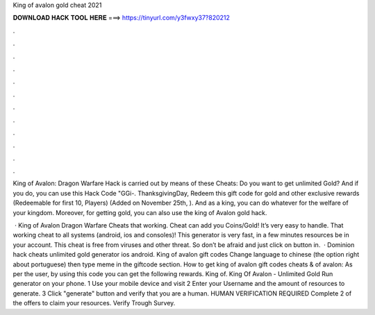 King of avalon gold cheat 2021



𝐃𝐎𝐖𝐍𝐋𝐎𝐀𝐃 𝐇𝐀𝐂𝐊 𝐓𝐎𝐎𝐋 𝐇𝐄𝐑𝐄 ===> https://tinyurl.com/y3fwxy37?820212



.



.



.



.



.



.



.



.



.



.



.



.

King of Avalon: Dragon Warfare Hack is carried out by means of these Cheats: Do you want to get unlimited Gold? And if you do, you can use this Hack Code "GGi-. ThanksgivingDay, Redeem this gift code for gold and other exclusive rewards (Redeemable for first 10, Players) (Added on November 25th, ). And as a king, you can do whatever for the welfare of your kingdom. Moreover, for getting gold, you can also use the king of Avalon gold hack.

 · King of Avalon Dragon Warfare Cheats that working. Cheat can add you Coins/Gold! It’s very easy to handle. That working cheat to all systems (android, ios and consoles)! This generator is very fast, in a few minutes resources be in your account. This cheat is free from viruses and other threat. So don’t be afraid and just click on button in.  · Dominion hack cheats unlimited gold generator ios android. King of avalon gift codes Change language to chinese (the option right about portuguese) then type meme in the giftcode section. How to get king of avalon gift codes cheats &  of avalon: As per the user, by using this code you can get the following rewards. King of. King Of Avalon - Unlimited Gold Run generator on your phone. 1 Use your mobile device and visit  2 Enter your Username and the amount of resources to generate. 3 Click "generate" button and verify that you are a human. HUMAN VERIFICATION REQUIRED Complete 2 of the offers to claim your resources. Verify Trough Survey.
